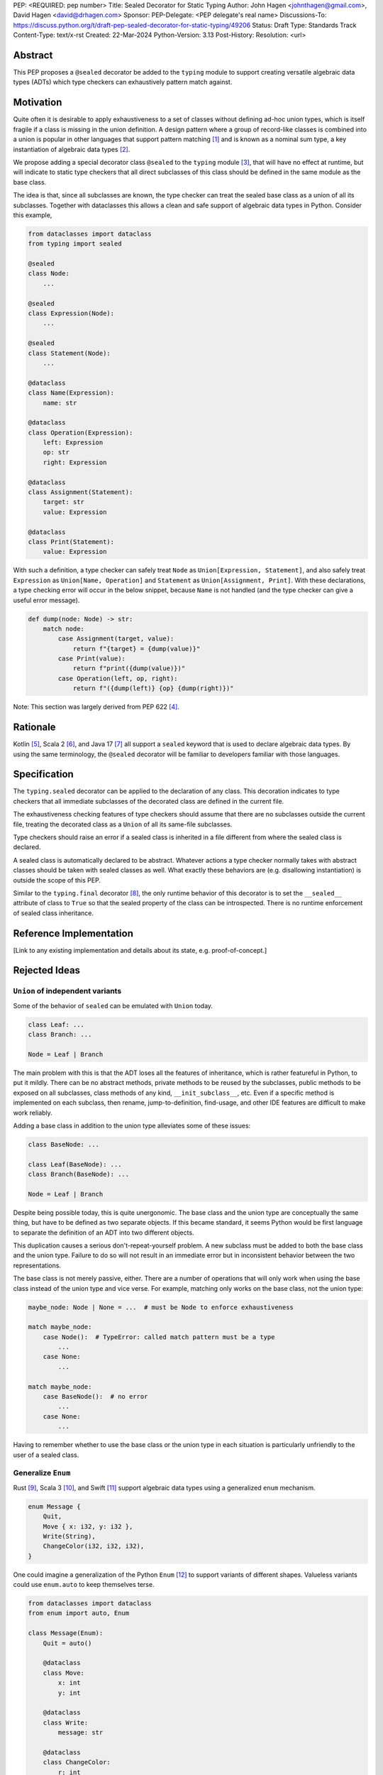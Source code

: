 PEP: <REQUIRED: pep number>
Title: Sealed Decorator for Static Typing
Author: John Hagen <johnthagen@gmail.com>, David Hagen <david@drhagen.com>
Sponsor:
PEP-Delegate: <PEP delegate's real name>
Discussions-To: https://discuss.python.org/t/draft-pep-sealed-decorator-for-static-typing/49206
Status: Draft
Type: Standards Track
Content-Type: text/x-rst
Created: 22-Mar-2024
Python-Version: 3.13
Post-History:
Resolution: <url>


Abstract
========

This PEP proposes a ``@sealed`` decorator be added to the ``typing`` module to
support creating versatile algebraic data types (ADTs) which type checkers can
exhaustively pattern match against.


Motivation
==========

Quite often it is desirable to apply exhaustiveness to a set of classes without
defining ad-hoc union types, which is itself fragile if a class is missing in
the union definition. A design pattern where a group of record-like classes is
combined into a union is popular in other languages that support pattern
matching [1]_ and is known as a nominal sum type, a key instantiation of
algebraic data types [2]_.

We propose adding a special decorator class ``@sealed`` to the ``typing``
module [3]_, that will have no effect at runtime, but will indicate to static
type checkers that all direct subclasses of this class should be defined in the
same module as the base class.

The idea is that, since all subclasses are known, the type checker can treat
the sealed base class as a union of all its subclasses. Together with
dataclasses this allows a clean and safe support of algebraic data types
in Python. Consider this example,

.. code-block:: python

    from dataclasses import dataclass
    from typing import sealed

    @sealed
    class Node:
        ...

    @sealed
    class Expression(Node):
        ...

    @sealed
    class Statement(Node):
        ...

    @dataclass
    class Name(Expression):
        name: str

    @dataclass
    class Operation(Expression):
        left: Expression
        op: str
        right: Expression

    @dataclass
    class Assignment(Statement):
        target: str
        value: Expression

    @dataclass
    class Print(Statement):
        value: Expression

With such a definition, a type checker can safely treat ``Node`` as
``Union[Expression, Statement]``, and also safely treat ``Expression`` as
``Union[Name, Operation]`` and ``Statement`` as ``Union[Assignment, Print]``.
With these declarations, a type checking error will occur in the below snippet,
because ``Name`` is not handled (and the type checker can give a useful error
message).

.. code-block:: python

    def dump(node: Node) -> str:
        match node:
            case Assignment(target, value):
                return f"{target} = {dump(value)}"
            case Print(value):
                return f"print({dump(value)})"
            case Operation(left, op, right):
                return f"({dump(left)} {op} {dump(right)})"

Note: This section was largely derived from PEP 622 [4]_.


Rationale
=========

Kotlin [5]_, Scala 2 [6]_, and Java 17 [7]_ all support a ``sealed`` keyword
that is used to declare algebraic data types. By using the same terminology,
the ``@sealed`` decorator will be familiar to developers familiar with those
languages.


Specification
=============

The ``typing.sealed`` decorator can be applied to the declaration of any class.
This decoration indicates to type checkers that all immediate subclasses of the
decorated class are defined in the current file.

The exhaustiveness checking features of type checkers should assume that there
are no subclasses outside the current file, treating the decorated class as a
``Union`` of all its same-file subclasses.

Type checkers should raise an error if a sealed class is inherited in a file
different from where the sealed class is declared.

A sealed class is automatically declared to be abstract. Whatever actions a
type checker normally takes with abstract classes should be taken with sealed
classes as well. What exactly these behaviors are (e.g. disallowing
instantiation) is outside the scope of this PEP.

Similar to the ``typing.final`` decorator [8]_, the only runtime behavior of
this decorator is to set the ``__sealed__`` attribute of class to ``True`` so
that the sealed property of the class can be introspected. There is no runtime
enforcement of sealed class inheritance.


Reference Implementation
========================

[Link to any existing implementation and details about its state, e.g.
proof-of-concept.]


Rejected Ideas
==============

``Union`` of independent variants
---------------------------------

Some of the behavior of ``sealed`` can be emulated with ``Union`` today.

.. code-block:: python

    class Leaf: ...
    class Branch: ...

    Node = Leaf | Branch

The main problem with this is that the ADT loses all the features of
inheritance, which is rather featureful in Python, to put it mildly. There can
be no abstract methods, private methods to be reused by the subclasses, public
methods to be exposed on all subclasses, class methods of any kind,
``__init_subclass__``, etc. Even if a specific method is implemented on each
subclass, then rename, jump-to-definition, find-usage, and other IDE features
are difficult to make work reliably.

Adding a base class in addition to the union type alleviates some of these
issues:

.. code-block:: python

    class BaseNode: ...

    class Leaf(BaseNode): ...
    class Branch(BaseNode): ...

    Node = Leaf | Branch

Despite being possible today, this is quite unergonomic. The base class and the
union type are conceptually the same thing, but have to be defined as two
separate objects. If this became standard, it seems Python would be first
language to separate the definition of an ADT into two different objects.

This duplication causes a serious don't-repeat-yourself problem. A new subclass
must be added to both the base class and the union type. Failure to do so will
not result in an immediate error but in inconsistent behavior between the two
representations.

The base class is not merely passive, either. There are a number of operations
that will only work when using the base class instead of the union type and
vice verse. For example, matching only works on the base class, not the union
type:

.. code-block:: python

    maybe_node: Node | None = ...  # must be Node to enforce exhaustiveness

    match maybe_node:
        case Node():  # TypeError: called match pattern must be a type
            ...
        case None:
            ...

    match maybe_node:
        case BaseNode():  # no error
            ...
        case None:
            ...

Having to remember whether to use the base class or the union type in each
situation is particularly unfriendly to the user of a sealed class.

Generalize ``Enum``
-------------------

Rust [9]_, Scala 3 [10]_, and Swift [11]_ support algebraic data types using a
generalized ``enum`` mechanism.

.. code-block:: rust

    enum Message {
        Quit,
        Move { x: i32, y: i32 },
        Write(String),
        ChangeColor(i32, i32, i32),
    }

One could imagine a generalization of the Python ``Enum`` [12]_ to support
variants of different shapes. Valueless variants could use ``enum.auto`` to
keep themselves terse.

.. code-block:: python

    from dataclasses import dataclass
    from enum import auto, Enum

    class Message(Enum):
        Quit = auto()

        @dataclass
        class Move:
            x: int
            y: int

        @dataclass
        class Write:
            message: str

        @dataclass
        class ChangeColor:
            r: int
            g: int
            b: int

This solution allows attaching methods directly to the base ADT type,
something a ``Union`` type lacks, but does not support the full
power of inheritance that ``@sealed`` would provide.

This would be a substantial addition to the implementation and
semantics of ``Enum``.

Explicitly list subclasses
--------------------------

Java requires that subclasses be explicitly listed with the base class.

.. code-block:: java

    public sealed interface Node
        permits Leaf, Branch {}

    public final class Leaf {}
    public final class Branch {}

The advantage of this requirement is that subclasses can be defined anywhere,
not just in the same file, eliminating the somewhat weird file dependence of
this feature. The disadvantage is that it requires all subclasses to be
written twice: once when defined and once in the enumerated list on the base
class.

There is also an inherent circular reference when explicitly enumerating the
subclasses. The subclass refers to the base class in order to inherit from it,
and the base class refers to the subclasses in order to enumerate them. In
statically typed languages, these kinds of circular references in the types can
be managed, but in Python, it is much harder.

For example, this ``Sealed`` base class that behaves like ``Generic``:

.. code-block:: python

    from typing import Sealed

    class Node(Sealed[Leaf, Branch]): ...

    class Leaf(Node): ...
    class Branch(Node): ...

This cannot work because ``Leaf`` must be defined before ``Node`` and ``Node``
must be defined before ``Leaf``. This is a not an annotation, so lazy
annotations cannot save it. Perhaps, the subclasses in the enumerated list could
be strings, but that severely hurts the ergonomics of this feature.

If the enumerated list was in an annotation, it could be made to work, but there
is no natural place for the annotation to live. Here is one possibility:

.. code-block:: python

    class Node:
        __sealed__: Leaf | Branch

    class Leaf(Node): ...
    class Branch(Node): ...

Adding syntax could overcome this limitation, but that is too big of a change to
the language to support just this feature:

.. code-block:: python

    class Node of Leaf | Branch:
        ...

    class Leaf(Node): ...
    class Branch(Node): ...

Footnotes
=========

.. [1]
   https://en.wikipedia.org/wiki/Pattern_matching

.. [2]
   https://en.wikipedia.org/wiki/Algebraic_data_type

.. [3]
   https://docs.python.org/3/library/typing.html

.. [4]
   https://peps.python.org/pep-0622/#sealed-classes-as-algebraic-data-types

.. [5]
   https://kotlinlang.org/docs/sealed-classes.html

.. [6]
   https://docs.scala-lang.org/tour/pattern-matching.html

.. [7]
   https://openjdk.java.net/jeps/409

.. [8]
   https://peps.python.org/pep-0591/

.. [9]
   https://doc.rust-lang.org/book/ch06-01-defining-an-enum.html

.. [10]
   https://docs.scala-lang.org/scala3/reference/enums/adts.html

.. [11]
   https://docs.swift.org/swift-book/LanguageGuide/Enumerations.html

.. [12]
   https://docs.python.org/3/library/enum.html



Copyright
=========

This document is placed in the public domain.
